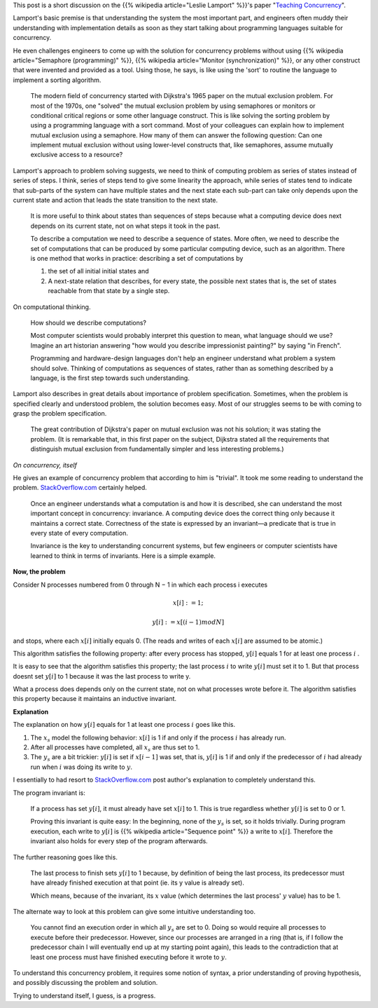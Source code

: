 .. title: Leslie Lamport on Teaching Concurrency
.. slug: leslie-lamport-on-teaching-concurrency
.. date: 2016-12-20 19:17:54 UTC-08:00
.. tags: 
.. type: text
.. has_math: yes

This post is a short discussion on the {{% wikipedia article="Leslie Lamport" %}}'s paper "`Teaching Concurrency`_".

Lamport's basic premise is that understanding the system the most important part, and engineers often muddy their
understanding with implementation details as soon as they start talking about programming languages suitable for
concurrency.

He even challenges engineers to come up with the solution for concurrency problems without using {{% wikipedia article="Semaphore (programming)" %}}, {{% wikipedia article="Monitor (synchronization)" %}}, or any other construct that were invented and provided as a tool. Using those, he says, is like using the
'sort' to routine the language to implement a sorting algorithm.


    The modern field of concurrency started with Dijkstra's 1965 paper on the mutual exclusion problem. For most of the
    1970s, one "solved" the mutual exclusion problem by using semaphores or monitors or conditional critical regions or
    some other language construct. This is like solving the sorting problem by using a programming language with a sort
    command. Most of your colleagues can explain how to implement mutual exclusion using a semaphore. How many of them
    can answer the following question: Can one implement mutual exclusion without using lower-level constructs that,
    like semaphores, assume mutually exclusive access to a resource?


Lamport's approach to problem solving suggests, we need to think of computing problem as series of states instead of
series of steps. I think, series of steps tend to give some linearity the approach, while series of states tend to
indicate that sub-parts of the system can have multiple states and the next state each sub-part can take only depends
upon the current state and action that leads the state transition to the next state.


    It is more useful to think about states than sequences of steps because what a computing device does next depends on
    its current state, not on what steps it took in the past.

    To describe a computation we need to describe a sequence of states. More often, we need to describe the set of
    computations that can be produced by some particular computing device, such as an algorithm. There is one method that
    works in practice: describing a set of computations by

    (1) the set of all initial initial states and
    (2) A next-state relation that describes, for every state, the possible next states that is, the set of states
        reachable from that state by a single step.

On computational thinking.

    How should we describe computations?

    Most computer scientists would probably interpret this question to mean, what language should we use? Imagine an
    art historian answering "how would you describe impressionist painting?" by saying "in French".

    Programming and hardware-design languages don't help an engineer understand what problem a system should solve.
    Thinking of computations as sequences of states, rather than as something described by a language, is the first
    step towards such understanding.

Lamport also describes in great details about importance of problem specification. Sometimes, when the problem is
specified clearly and understood problem, the solution becomes easy.  Most of our struggles seems to be with coming to
grasp the problem specification.

    The great contribution of Dijkstra's paper on mutual exclusion was not his solution; it was stating the problem.
    (It is remarkable that, in this first paper on the subject, Dijkstra stated all the requirements that distinguish
    mutual exclusion from fundamentally simpler and less interesting problems.)

*On concurrency, itself*

He gives an example of concurrency problem  that according to him is "trivial". It took me some reading to understand
the problem. `StackOverflow.com`_ certainly helped.


    Once an engineer understands what a computation is and how it is described, she can understand the most important
    concept in concurrency: invariance. A computing device does the correct thing only because it maintains a correct
    state. Correctness of the state is expressed by an invariant—a predicate that is true in every state of every
    computation.

    Invariance is the key to understanding concurrent systems, but few engineers or computer scientists have learned to
    think in terms of invariants. Here is a simple example.

**Now, the problem**

Consider N processes numbered from 0 through N − 1 in which each process i executes

.. math::

    x[i] :=1;


    y[i] := x[(i−1)modN]

and stops, where each :math:`x[i]` initially equals 0. (The reads and writes of each :math:`x[i]` are assumed to be
atomic.)

This algorithm satisfies the following property: after every process has stopped, :math:`y[i]` equals 1 for at least
one process :math:`i` .

It is easy to see that the algorithm satisfies this property; the last process :math:`i` to write :math:`y[i]` must set
it to 1. But that process doesnt set :math:`y[i]` to 1 because it was the last process to write y.

What a process does depends only on the current state, not on what processes wrote before it. The algorithm satisfies
this property because it maintains an inductive invariant.

**Explanation**

The explanation on how :math:`y[i]` equals for 1 at least one process :math:`i` goes like this.

1. The :math:`x_s` model the following behavior: :math:`x[i]` is 1 if and only if the process :math:`i` has already run.
2. After all processes have completed, all :math:`x_s` are thus set to 1.
3. The :math:`y_s` are a bit trickier: :math:`y[i]` is set if :math:`x[i-1]` was set, that is, :math:`y[i]` is 1 if and
   only if the predecessor of :math:`i` had already run when :math:`i` was doing its write to :math:`y`.

I essentially to had resort to `StackOverflow.com`_ post author's explanation to completely understand this.

The program invariant is:

    If a process has set :math:`y[i]`, it must already have set :math:`x[i]` to 1.
    This is true regardless whether :math:`y[i]` is set to 0 or 1.

    Proving this invariant is quite easy: In the beginning, none of the :math:`y_s` is set, so it holds trivially.
    During program execution, each write to :math:`y[i]` is {{% wikipedia article="Sequence point" %}} a write to :math:`x[i]`. Therefore
    the invariant also holds for every step of the program afterwards.

The further reasoning goes like this.

    The last process to finish sets :math:`y[i]` to 1 because, by definition of being the last process, its
    predecessor must have already finished execution at that point (ie. its y value is already set).

    Which means, because of the invariant, its :math:`x` value (which determines the last process' :math:`y` value)
    has to be 1.

The alternate way to look at this problem can give some intuitive understanding too.

    You cannot find an execution order in which all :math:`y_s` are set to 0. Doing so would require all processes to
    execute before their predecessor. However, since our processes are arranged in a ring (that is, if I follow the
    predecessor chain I will eventually end up at my starting point again), this leads to the contradiction that at
    least one process must have finished executing before it wrote to :math:`y`.


To understand this concurrency problem, it requires some notion of syntax, a prior understanding of proving hypothesis,
and possibly discussing the problem and solution.

Trying to understand itself, I guess, is a progress.

.. _Teaching Concurrency: http://research.microsoft.com/en-us/um/people/lamport/pubs/teaching-concurrency.pdf
.. _StackOverflow.com: http://stackoverflow.com/questions/24989756/what-is-the-inductive-invariant-of-the-simple-concurrent-program

